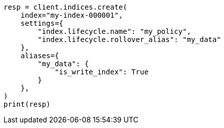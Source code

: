 // This file is autogenerated, DO NOT EDIT
// ilm/actions/ilm-rollover.asciidoc:38

[source, python]
----
resp = client.indices.create(
    index="my-index-000001",
    settings={
        "index.lifecycle.name": "my_policy",
        "index.lifecycle.rollover_alias": "my_data"
    },
    aliases={
        "my_data": {
            "is_write_index": True
        }
    },
)
print(resp)
----
